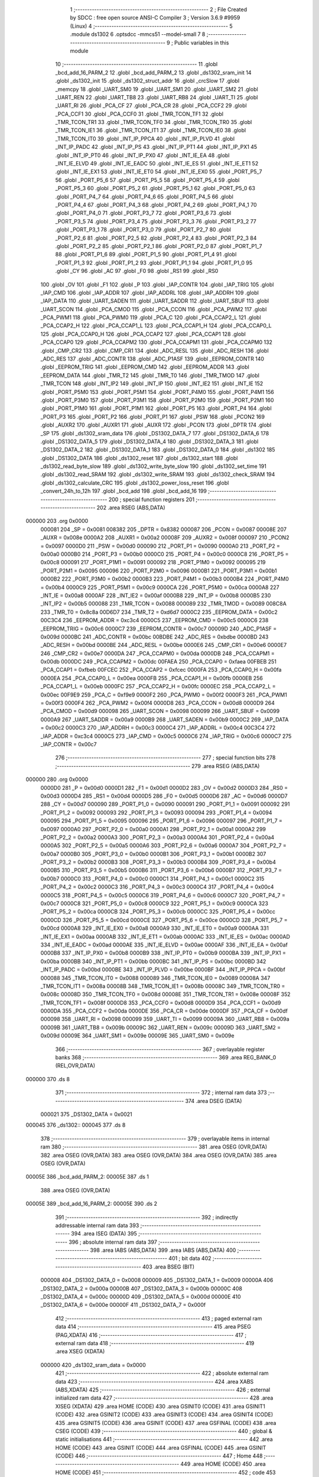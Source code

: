                                       1 ;--------------------------------------------------------
                                      2 ; File Created by SDCC : free open source ANSI-C Compiler
                                      3 ; Version 3.6.9 #9959 (Linux)
                                      4 ;--------------------------------------------------------
                                      5 	.module ds1302
                                      6 	.optsdcc -mmcs51 --model-small
                                      7 	
                                      8 ;--------------------------------------------------------
                                      9 ; Public variables in this module
                                     10 ;--------------------------------------------------------
                                     11 	.globl _bcd_add_16_PARM_2
                                     12 	.globl _bcd_add_PARM_2
                                     13 	.globl _ds1302_sram_init
                                     14 	.globl _ds1302_init
                                     15 	.globl _ds1302_struct_addr
                                     16 	.globl _crcSlow
                                     17 	.globl _memcpy
                                     18 	.globl _UART_SM0
                                     19 	.globl _UART_SM1
                                     20 	.globl _UART_SM2
                                     21 	.globl _UART_REN
                                     22 	.globl _UART_TB8
                                     23 	.globl _UART_RB8
                                     24 	.globl _UART_TI
                                     25 	.globl _UART_RI
                                     26 	.globl _PCA_CF
                                     27 	.globl _PCA_CR
                                     28 	.globl _PCA_CCF2
                                     29 	.globl _PCA_CCF1
                                     30 	.globl _PCA_CCF0
                                     31 	.globl _TMR_TCON_TF1
                                     32 	.globl _TMR_TCON_TR1
                                     33 	.globl _TMR_TCON_TF0
                                     34 	.globl _TMR_TCON_TR0
                                     35 	.globl _TMR_TCON_IE1
                                     36 	.globl _TMR_TCON_IT1
                                     37 	.globl _TMR_TCON_IE0
                                     38 	.globl _TMR_TCON_IT0
                                     39 	.globl _INT_IP_PPCA
                                     40 	.globl _INT_IP_PLVD
                                     41 	.globl _INT_IP_PADC
                                     42 	.globl _INT_IP_PS
                                     43 	.globl _INT_IP_PT1
                                     44 	.globl _INT_IP_PX1
                                     45 	.globl _INT_IP_PT0
                                     46 	.globl _INT_IP_PX0
                                     47 	.globl _INT_IE_EA
                                     48 	.globl _INT_IE_ELVD
                                     49 	.globl _INT_IE_EADC
                                     50 	.globl _INT_IE_ES
                                     51 	.globl _INT_IE_ET1
                                     52 	.globl _INT_IE_EX1
                                     53 	.globl _INT_IE_ET0
                                     54 	.globl _INT_IE_EX0
                                     55 	.globl _PORT_P5_7
                                     56 	.globl _PORT_P5_6
                                     57 	.globl _PORT_P5_5
                                     58 	.globl _PORT_P5_4
                                     59 	.globl _PORT_P5_3
                                     60 	.globl _PORT_P5_2
                                     61 	.globl _PORT_P5_1
                                     62 	.globl _PORT_P5_0
                                     63 	.globl _PORT_P4_7
                                     64 	.globl _PORT_P4_6
                                     65 	.globl _PORT_P4_5
                                     66 	.globl _PORT_P4_4
                                     67 	.globl _PORT_P4_3
                                     68 	.globl _PORT_P4_2
                                     69 	.globl _PORT_P4_1
                                     70 	.globl _PORT_P4_0
                                     71 	.globl _PORT_P3_7
                                     72 	.globl _PORT_P3_6
                                     73 	.globl _PORT_P3_5
                                     74 	.globl _PORT_P3_4
                                     75 	.globl _PORT_P3_3
                                     76 	.globl _PORT_P3_2
                                     77 	.globl _PORT_P3_1
                                     78 	.globl _PORT_P3_0
                                     79 	.globl _PORT_P2_7
                                     80 	.globl _PORT_P2_6
                                     81 	.globl _PORT_P2_5
                                     82 	.globl _PORT_P2_4
                                     83 	.globl _PORT_P2_3
                                     84 	.globl _PORT_P2_2
                                     85 	.globl _PORT_P2_1
                                     86 	.globl _PORT_P2_0
                                     87 	.globl _PORT_P1_7
                                     88 	.globl _PORT_P1_6
                                     89 	.globl _PORT_P1_5
                                     90 	.globl _PORT_P1_4
                                     91 	.globl _PORT_P1_3
                                     92 	.globl _PORT_P1_2
                                     93 	.globl _PORT_P1_1
                                     94 	.globl _PORT_P1_0
                                     95 	.globl _CY
                                     96 	.globl _AC
                                     97 	.globl _F0
                                     98 	.globl _RS1
                                     99 	.globl _RS0
                                    100 	.globl _OV
                                    101 	.globl _F1
                                    102 	.globl _P
                                    103 	.globl _IAP_CONTR
                                    104 	.globl _IAP_TRIG
                                    105 	.globl _IAP_CMD
                                    106 	.globl _IAP_ADDR
                                    107 	.globl _IAP_ADDRL
                                    108 	.globl _IAP_ADDRH
                                    109 	.globl _IAP_DATA
                                    110 	.globl _UART_SADEN
                                    111 	.globl _UART_SADDR
                                    112 	.globl _UART_SBUF
                                    113 	.globl _UART_SCON
                                    114 	.globl _PCA_CMOD
                                    115 	.globl _PCA_CCON
                                    116 	.globl _PCA_PWM2
                                    117 	.globl _PCA_PWM1
                                    118 	.globl _PCA_PWM0
                                    119 	.globl _PCA_C
                                    120 	.globl _PCA_CCAP2_L
                                    121 	.globl _PCA_CCAP2_H
                                    122 	.globl _PCA_CCAP1_L
                                    123 	.globl _PCA_CCAP1_H
                                    124 	.globl _PCA_CCAP0_L
                                    125 	.globl _PCA_CCAP0_H
                                    126 	.globl _PCA_CCAP2
                                    127 	.globl _PCA_CCAP1
                                    128 	.globl _PCA_CCAP0
                                    129 	.globl _PCA_CCAPM2
                                    130 	.globl _PCA_CCAPM1
                                    131 	.globl _PCA_CCAPM0
                                    132 	.globl _CMP_CR2
                                    133 	.globl _CMP_CR1
                                    134 	.globl _ADC_RESL
                                    135 	.globl _ADC_RESH
                                    136 	.globl _ADC_RES
                                    137 	.globl _ADC_CONTR
                                    138 	.globl _ADC_P1ASF
                                    139 	.globl _EEPROM_CONTR
                                    140 	.globl _EEPROM_TRIG
                                    141 	.globl _EEPROM_CMD
                                    142 	.globl _EEPROM_ADDR
                                    143 	.globl _EEPROM_DATA
                                    144 	.globl _TMR_T2
                                    145 	.globl _TMR_T0
                                    146 	.globl _TMR_TMOD
                                    147 	.globl _TMR_TCON
                                    148 	.globl _INT_IP2
                                    149 	.globl _INT_IP
                                    150 	.globl _INT_IE2
                                    151 	.globl _INT_IE
                                    152 	.globl _PORT_P5M0
                                    153 	.globl _PORT_P5M1
                                    154 	.globl _PORT_P4M0
                                    155 	.globl _PORT_P4M1
                                    156 	.globl _PORT_P3M0
                                    157 	.globl _PORT_P3M1
                                    158 	.globl _PORT_P2M0
                                    159 	.globl _PORT_P2M1
                                    160 	.globl _PORT_P1M0
                                    161 	.globl _PORT_P1M1
                                    162 	.globl _PORT_P5
                                    163 	.globl _PORT_P4
                                    164 	.globl _PORT_P3
                                    165 	.globl _PORT_P2
                                    166 	.globl _PORT_P1
                                    167 	.globl _PSW
                                    168 	.globl _PCON2
                                    169 	.globl _AUXR2
                                    170 	.globl _AUXR1
                                    171 	.globl _AUXR
                                    172 	.globl _PCON
                                    173 	.globl _DPTR
                                    174 	.globl _SP
                                    175 	.globl _ds1302_sram_data
                                    176 	.globl _DS1302_DATA_7
                                    177 	.globl _DS1302_DATA_6
                                    178 	.globl _DS1302_DATA_5
                                    179 	.globl _DS1302_DATA_4
                                    180 	.globl _DS1302_DATA_3
                                    181 	.globl _DS1302_DATA_2
                                    182 	.globl _DS1302_DATA_1
                                    183 	.globl _DS1302_DATA_0
                                    184 	.globl _ds1302
                                    185 	.globl _DS1302_DATA
                                    186 	.globl _ds1302_reset
                                    187 	.globl _ds1302_start
                                    188 	.globl _ds1302_read_byte_slow
                                    189 	.globl _ds1302_write_byte_slow
                                    190 	.globl _ds1302_set_time
                                    191 	.globl _ds1302_read_SRAM
                                    192 	.globl _ds1302_write_SRAM
                                    193 	.globl _ds1302_check_SRAM
                                    194 	.globl _ds1302_calculate_CRC
                                    195 	.globl _ds1302_power_loss_reset
                                    196 	.globl _convert_24h_to_12h
                                    197 	.globl _bcd_add
                                    198 	.globl _bcd_add_16
                                    199 ;--------------------------------------------------------
                                    200 ; special function registers
                                    201 ;--------------------------------------------------------
                                    202 	.area RSEG    (ABS,DATA)
      000000                        203 	.org 0x0000
                           000081   204 _SP	=	0x0081
                           008382   205 _DPTR	=	0x8382
                           000087   206 _PCON	=	0x0087
                           00008E   207 _AUXR	=	0x008e
                           0000A2   208 _AUXR1	=	0x00a2
                           00008F   209 _AUXR2	=	0x008f
                           000097   210 _PCON2	=	0x0097
                           0000D0   211 _PSW	=	0x00d0
                           000090   212 _PORT_P1	=	0x0090
                           0000A0   213 _PORT_P2	=	0x00a0
                           0000B0   214 _PORT_P3	=	0x00b0
                           0000C0   215 _PORT_P4	=	0x00c0
                           0000C8   216 _PORT_P5	=	0x00c8
                           000091   217 _PORT_P1M1	=	0x0091
                           000092   218 _PORT_P1M0	=	0x0092
                           000095   219 _PORT_P2M1	=	0x0095
                           000096   220 _PORT_P2M0	=	0x0096
                           0000B1   221 _PORT_P3M1	=	0x00b1
                           0000B2   222 _PORT_P3M0	=	0x00b2
                           0000B3   223 _PORT_P4M1	=	0x00b3
                           0000B4   224 _PORT_P4M0	=	0x00b4
                           0000C9   225 _PORT_P5M1	=	0x00c9
                           0000CA   226 _PORT_P5M0	=	0x00ca
                           0000A8   227 _INT_IE	=	0x00a8
                           0000AF   228 _INT_IE2	=	0x00af
                           0000B8   229 _INT_IP	=	0x00b8
                           0000B5   230 _INT_IP2	=	0x00b5
                           000088   231 _TMR_TCON	=	0x0088
                           000089   232 _TMR_TMOD	=	0x0089
                           008C8A   233 _TMR_T0	=	0x8c8a
                           00D6D7   234 _TMR_T2	=	0xd6d7
                           0000C2   235 _EEPROM_DATA	=	0x00c2
                           00C3C4   236 _EEPROM_ADDR	=	0xc3c4
                           0000C5   237 _EEPROM_CMD	=	0x00c5
                           0000C6   238 _EEPROM_TRIG	=	0x00c6
                           0000C7   239 _EEPROM_CONTR	=	0x00c7
                           00009D   240 _ADC_P1ASF	=	0x009d
                           0000BC   241 _ADC_CONTR	=	0x00bc
                           00BDBE   242 _ADC_RES	=	0xbdbe
                           0000BD   243 _ADC_RESH	=	0x00bd
                           0000BE   244 _ADC_RESL	=	0x00be
                           0000E6   245 _CMP_CR1	=	0x00e6
                           0000E7   246 _CMP_CR2	=	0x00e7
                           0000DA   247 _PCA_CCAPM0	=	0x00da
                           0000DB   248 _PCA_CCAPM1	=	0x00db
                           0000DC   249 _PCA_CCAPM2	=	0x00dc
                           00FAEA   250 _PCA_CCAP0	=	0xfaea
                           00FBEB   251 _PCA_CCAP1	=	0xfbeb
                           00FCEC   252 _PCA_CCAP2	=	0xfcec
                           0000FA   253 _PCA_CCAP0_H	=	0x00fa
                           0000EA   254 _PCA_CCAP0_L	=	0x00ea
                           0000FB   255 _PCA_CCAP1_H	=	0x00fb
                           0000EB   256 _PCA_CCAP1_L	=	0x00eb
                           0000FC   257 _PCA_CCAP2_H	=	0x00fc
                           0000EC   258 _PCA_CCAP2_L	=	0x00ec
                           00F9E9   259 _PCA_C	=	0xf9e9
                           0000F2   260 _PCA_PWM0	=	0x00f2
                           0000F3   261 _PCA_PWM1	=	0x00f3
                           0000F4   262 _PCA_PWM2	=	0x00f4
                           0000D8   263 _PCA_CCON	=	0x00d8
                           0000D9   264 _PCA_CMOD	=	0x00d9
                           000098   265 _UART_SCON	=	0x0098
                           000099   266 _UART_SBUF	=	0x0099
                           0000A9   267 _UART_SADDR	=	0x00a9
                           0000B9   268 _UART_SADEN	=	0x00b9
                           0000C2   269 _IAP_DATA	=	0x00c2
                           0000C3   270 _IAP_ADDRH	=	0x00c3
                           0000C4   271 _IAP_ADDRL	=	0x00c4
                           00C3C4   272 _IAP_ADDR	=	0xc3c4
                           0000C5   273 _IAP_CMD	=	0x00c5
                           0000C6   274 _IAP_TRIG	=	0x00c6
                           0000C7   275 _IAP_CONTR	=	0x00c7
                                    276 ;--------------------------------------------------------
                                    277 ; special function bits
                                    278 ;--------------------------------------------------------
                                    279 	.area RSEG    (ABS,DATA)
      000000                        280 	.org 0x0000
                           0000D0   281 _P	=	0x00d0
                           0000D1   282 _F1	=	0x00d1
                           0000D2   283 _OV	=	0x00d2
                           0000D3   284 _RS0	=	0x00d3
                           0000D4   285 _RS1	=	0x00d4
                           0000D5   286 _F0	=	0x00d5
                           0000D6   287 _AC	=	0x00d6
                           0000D7   288 _CY	=	0x00d7
                           000090   289 _PORT_P1_0	=	0x0090
                           000091   290 _PORT_P1_1	=	0x0091
                           000092   291 _PORT_P1_2	=	0x0092
                           000093   292 _PORT_P1_3	=	0x0093
                           000094   293 _PORT_P1_4	=	0x0094
                           000095   294 _PORT_P1_5	=	0x0095
                           000096   295 _PORT_P1_6	=	0x0096
                           000097   296 _PORT_P1_7	=	0x0097
                           0000A0   297 _PORT_P2_0	=	0x00a0
                           0000A1   298 _PORT_P2_1	=	0x00a1
                           0000A2   299 _PORT_P2_2	=	0x00a2
                           0000A3   300 _PORT_P2_3	=	0x00a3
                           0000A4   301 _PORT_P2_4	=	0x00a4
                           0000A5   302 _PORT_P2_5	=	0x00a5
                           0000A6   303 _PORT_P2_6	=	0x00a6
                           0000A7   304 _PORT_P2_7	=	0x00a7
                           0000B0   305 _PORT_P3_0	=	0x00b0
                           0000B1   306 _PORT_P3_1	=	0x00b1
                           0000B2   307 _PORT_P3_2	=	0x00b2
                           0000B3   308 _PORT_P3_3	=	0x00b3
                           0000B4   309 _PORT_P3_4	=	0x00b4
                           0000B5   310 _PORT_P3_5	=	0x00b5
                           0000B6   311 _PORT_P3_6	=	0x00b6
                           0000B7   312 _PORT_P3_7	=	0x00b7
                           0000C0   313 _PORT_P4_0	=	0x00c0
                           0000C1   314 _PORT_P4_1	=	0x00c1
                           0000C2   315 _PORT_P4_2	=	0x00c2
                           0000C3   316 _PORT_P4_3	=	0x00c3
                           0000C4   317 _PORT_P4_4	=	0x00c4
                           0000C5   318 _PORT_P4_5	=	0x00c5
                           0000C6   319 _PORT_P4_6	=	0x00c6
                           0000C7   320 _PORT_P4_7	=	0x00c7
                           0000C8   321 _PORT_P5_0	=	0x00c8
                           0000C9   322 _PORT_P5_1	=	0x00c9
                           0000CA   323 _PORT_P5_2	=	0x00ca
                           0000CB   324 _PORT_P5_3	=	0x00cb
                           0000CC   325 _PORT_P5_4	=	0x00cc
                           0000CD   326 _PORT_P5_5	=	0x00cd
                           0000CE   327 _PORT_P5_6	=	0x00ce
                           0000CD   328 _PORT_P5_7	=	0x00cd
                           0000A8   329 _INT_IE_EX0	=	0x00a8
                           0000A9   330 _INT_IE_ET0	=	0x00a9
                           0000AA   331 _INT_IE_EX1	=	0x00aa
                           0000AB   332 _INT_IE_ET1	=	0x00ab
                           0000AC   333 _INT_IE_ES	=	0x00ac
                           0000AD   334 _INT_IE_EADC	=	0x00ad
                           0000AE   335 _INT_IE_ELVD	=	0x00ae
                           0000AF   336 _INT_IE_EA	=	0x00af
                           0000B8   337 _INT_IP_PX0	=	0x00b8
                           0000B9   338 _INT_IP_PT0	=	0x00b9
                           0000BA   339 _INT_IP_PX1	=	0x00ba
                           0000BB   340 _INT_IP_PT1	=	0x00bb
                           0000BC   341 _INT_IP_PS	=	0x00bc
                           0000BD   342 _INT_IP_PADC	=	0x00bd
                           0000BE   343 _INT_IP_PLVD	=	0x00be
                           0000BF   344 _INT_IP_PPCA	=	0x00bf
                           000088   345 _TMR_TCON_IT0	=	0x0088
                           000089   346 _TMR_TCON_IE0	=	0x0089
                           00008A   347 _TMR_TCON_IT1	=	0x008a
                           00008B   348 _TMR_TCON_IE1	=	0x008b
                           00008C   349 _TMR_TCON_TR0	=	0x008c
                           00008D   350 _TMR_TCON_TF0	=	0x008d
                           00008E   351 _TMR_TCON_TR1	=	0x008e
                           00008F   352 _TMR_TCON_TF1	=	0x008f
                           0000D8   353 _PCA_CCF0	=	0x00d8
                           0000D9   354 _PCA_CCF1	=	0x00d9
                           0000DA   355 _PCA_CCF2	=	0x00da
                           0000DE   356 _PCA_CR	=	0x00de
                           0000DF   357 _PCA_CF	=	0x00df
                           000098   358 _UART_RI	=	0x0098
                           000099   359 _UART_TI	=	0x0099
                           00009A   360 _UART_RB8	=	0x009a
                           00009B   361 _UART_TB8	=	0x009b
                           00009C   362 _UART_REN	=	0x009c
                           00009D   363 _UART_SM2	=	0x009d
                           00009E   364 _UART_SM1	=	0x009e
                           00009E   365 _UART_SM0	=	0x009e
                                    366 ;--------------------------------------------------------
                                    367 ; overlayable register banks
                                    368 ;--------------------------------------------------------
                                    369 	.area REG_BANK_0	(REL,OVR,DATA)
      000000                        370 	.ds 8
                                    371 ;--------------------------------------------------------
                                    372 ; internal ram data
                                    373 ;--------------------------------------------------------
                                    374 	.area DSEG    (DATA)
                           000021   375 _DS1302_DATA	=	0x0021
      000045                        376 _ds1302::
      000045                        377 	.ds 8
                                    378 ;--------------------------------------------------------
                                    379 ; overlayable items in internal ram 
                                    380 ;--------------------------------------------------------
                                    381 	.area	OSEG    (OVR,DATA)
                                    382 	.area	OSEG    (OVR,DATA)
                                    383 	.area	OSEG    (OVR,DATA)
                                    384 	.area	OSEG    (OVR,DATA)
                                    385 	.area	OSEG    (OVR,DATA)
      00005E                        386 _bcd_add_PARM_2:
      00005E                        387 	.ds 1
                                    388 	.area	OSEG    (OVR,DATA)
      00005E                        389 _bcd_add_16_PARM_2:
      00005E                        390 	.ds 2
                                    391 ;--------------------------------------------------------
                                    392 ; indirectly addressable internal ram data
                                    393 ;--------------------------------------------------------
                                    394 	.area ISEG    (DATA)
                                    395 ;--------------------------------------------------------
                                    396 ; absolute internal ram data
                                    397 ;--------------------------------------------------------
                                    398 	.area IABS    (ABS,DATA)
                                    399 	.area IABS    (ABS,DATA)
                                    400 ;--------------------------------------------------------
                                    401 ; bit data
                                    402 ;--------------------------------------------------------
                                    403 	.area BSEG    (BIT)
                           000008   404 _DS1302_DATA_0	=	0x0008
                           000009   405 _DS1302_DATA_1	=	0x0009
                           00000A   406 _DS1302_DATA_2	=	0x000a
                           00000B   407 _DS1302_DATA_3	=	0x000b
                           00000C   408 _DS1302_DATA_4	=	0x000c
                           00000D   409 _DS1302_DATA_5	=	0x000d
                           00000E   410 _DS1302_DATA_6	=	0x000e
                           00000F   411 _DS1302_DATA_7	=	0x000f
                                    412 ;--------------------------------------------------------
                                    413 ; paged external ram data
                                    414 ;--------------------------------------------------------
                                    415 	.area PSEG    (PAG,XDATA)
                                    416 ;--------------------------------------------------------
                                    417 ; external ram data
                                    418 ;--------------------------------------------------------
                                    419 	.area XSEG    (XDATA)
                           000000   420 _ds1302_sram_data	=	0x0000
                                    421 ;--------------------------------------------------------
                                    422 ; absolute external ram data
                                    423 ;--------------------------------------------------------
                                    424 	.area XABS    (ABS,XDATA)
                                    425 ;--------------------------------------------------------
                                    426 ; external initialized ram data
                                    427 ;--------------------------------------------------------
                                    428 	.area XISEG   (XDATA)
                                    429 	.area HOME    (CODE)
                                    430 	.area GSINIT0 (CODE)
                                    431 	.area GSINIT1 (CODE)
                                    432 	.area GSINIT2 (CODE)
                                    433 	.area GSINIT3 (CODE)
                                    434 	.area GSINIT4 (CODE)
                                    435 	.area GSINIT5 (CODE)
                                    436 	.area GSINIT  (CODE)
                                    437 	.area GSFINAL (CODE)
                                    438 	.area CSEG    (CODE)
                                    439 ;--------------------------------------------------------
                                    440 ; global & static initialisations
                                    441 ;--------------------------------------------------------
                                    442 	.area HOME    (CODE)
                                    443 	.area GSINIT  (CODE)
                                    444 	.area GSFINAL (CODE)
                                    445 	.area GSINIT  (CODE)
                                    446 ;--------------------------------------------------------
                                    447 ; Home
                                    448 ;--------------------------------------------------------
                                    449 	.area HOME    (CODE)
                                    450 	.area HOME    (CODE)
                                    451 ;--------------------------------------------------------
                                    452 ; code
                                    453 ;--------------------------------------------------------
                                    454 	.area CSEG    (CODE)
                                    455 ;------------------------------------------------------------
                                    456 ;Allocation info for local variables in function 'ds1302_reset'
                                    457 ;------------------------------------------------------------
                                    458 ;	../ds1302.c:55: void ds1302_reset() {
                                    459 ;	-----------------------------------------
                                    460 ;	 function ds1302_reset
                                    461 ;	-----------------------------------------
      000781                        462 _ds1302_reset:
                           000007   463 	ar7 = 0x07
                           000006   464 	ar6 = 0x06
                           000005   465 	ar5 = 0x05
                           000004   466 	ar4 = 0x04
                           000003   467 	ar3 = 0x03
                           000002   468 	ar2 = 0x02
                           000001   469 	ar1 = 0x01
                           000000   470 	ar0 = 0x00
                                    471 ;	../ds1302.c:56: DS1302_IO = 0;
                                    472 ;	assignBit
      000781 C2 91            [12]  473 	clr	_PORT_P1_1
                                    474 ;	../ds1302.c:57: DS1302_CLK = 0;
                                    475 ;	assignBit
      000783 C2 92            [12]  476 	clr	_PORT_P1_2
                                    477 ;	../ds1302.c:58: DS1302_CE = 0;
                                    478 ;	assignBit
      000785 C2 90            [12]  479 	clr	_PORT_P1_0
                                    480 ;	../ds1302.c:80: __endasm;
      000787 00               [12]  481 	nop
      000788 00               [12]  482 	nop
      000789 00               [12]  483 	nop
      00078A 00               [12]  484 	nop
      00078B 00               [12]  485 	nop
      00078C 00               [12]  486 	nop
      00078D 00               [12]  487 	nop
      00078E 00               [12]  488 	nop
      00078F 00               [12]  489 	nop
      000790 00               [12]  490 	nop
      000791 00               [12]  491 	nop
      000792 00               [12]  492 	nop
      000793 00               [12]  493 	nop
      000794 00               [12]  494 	nop
      000795 00               [12]  495 	nop
      000796 00               [12]  496 	nop
      000797 00               [12]  497 	nop
      000798 00               [12]  498 	nop
      000799 00               [12]  499 	nop
      00079A 00               [12]  500 	nop
      00079B 22               [24]  501 	ret
                                    502 ;------------------------------------------------------------
                                    503 ;Allocation info for local variables in function 'ds1302_start'
                                    504 ;------------------------------------------------------------
                                    505 ;command                   Allocated to registers 
                                    506 ;------------------------------------------------------------
                                    507 ;	../ds1302.c:83: void ds1302_start(uint8_t command) {
                                    508 ;	-----------------------------------------
                                    509 ;	 function ds1302_start
                                    510 ;	-----------------------------------------
      00079C                        511 _ds1302_start:
      00079C 85 82 21         [24]  512 	mov	_DS1302_DATA,dpl
                                    513 ;	../ds1302.c:86: DS1302_IO = DS1302_DATA_0;				 //Write first data bit
                                    514 ;	assignBit
      00079F A2 08            [12]  515 	mov	c,_DS1302_DATA_0
      0007A1 92 91            [24]  516 	mov	_PORT_P1_1,c
                                    517 ;	../ds1302.c:87: DS1302_CE = 1;							 //Raise CE
                                    518 ;	assignBit
      0007A3 D2 90            [12]  519 	setb	_PORT_P1_0
                                    520 ;	../ds1302.c:111: __endasm;								 //Wait tCC
      0007A5 00               [12]  521 	nop
      0007A6 00               [12]  522 	nop
      0007A7 00               [12]  523 	nop
      0007A8 00               [12]  524 	nop
      0007A9 00               [12]  525 	nop
      0007AA 00               [12]  526 	nop
      0007AB 00               [12]  527 	nop
      0007AC 00               [12]  528 	nop
      0007AD 00               [12]  529 	nop
      0007AE 00               [12]  530 	nop
      0007AF 00               [12]  531 	nop
      0007B0 00               [12]  532 	nop
      0007B1 00               [12]  533 	nop
      0007B2 00               [12]  534 	nop
      0007B3 00               [12]  535 	nop
      0007B4 00               [12]  536 	nop
      0007B5 00               [12]  537 	nop
      0007B6 00               [12]  538 	nop
      0007B7 00               [12]  539 	nop
      0007B8 00               [12]  540 	nop
      0007B9 00               [12]  541 	nop
      0007BA 00               [12]  542 	nop
                                    543 ;	../ds1302.c:112: DS1302_CLK = 1;					     	 //Raise CLK
                                    544 ;	assignBit
      0007BB D2 92            [12]  545 	setb	_PORT_P1_2
                                    546 ;	../ds1302.c:118: __endasm;						 		//Extend tCH
      0007BD 00               [12]  547 	nop
      0007BE 00               [12]  548 	nop
      0007BF 00               [12]  549 	nop
      0007C0 00               [12]  550 	nop
                                    551 ;	../ds1302.c:119: DS1302_CLK = 0;							 //Drop CLK
                                    552 ;	assignBit
      0007C1 C2 92            [12]  553 	clr	_PORT_P1_2
                                    554 ;	../ds1302.c:120: DS1302_IO = DS1302_DATA_1;				 //Write bit
                                    555 ;	assignBit
      0007C3 A2 09            [12]  556 	mov	c,_DS1302_DATA_1
      0007C5 92 91            [24]  557 	mov	_PORT_P1_1,c
                                    558 ;	../ds1302.c:121: DS1302_CLK = 1;						     //Raise CLK
                                    559 ;	assignBit
      0007C7 D2 92            [12]  560 	setb	_PORT_P1_2
                                    561 ;	../ds1302.c:127: __endasm;						 		//Extend tCH
      0007C9 00               [12]  562 	nop
      0007CA 00               [12]  563 	nop
      0007CB 00               [12]  564 	nop
      0007CC 00               [12]  565 	nop
                                    566 ;	../ds1302.c:128: DS1302_CLK = 0;							 //Drop CLK
                                    567 ;	assignBit
      0007CD C2 92            [12]  568 	clr	_PORT_P1_2
                                    569 ;	../ds1302.c:129: DS1302_IO = DS1302_DATA_2;				 //Write bit
                                    570 ;	assignBit
      0007CF A2 0A            [12]  571 	mov	c,_DS1302_DATA_2
      0007D1 92 91            [24]  572 	mov	_PORT_P1_1,c
                                    573 ;	../ds1302.c:130: DS1302_CLK = 1;						     //Raise CLK
                                    574 ;	assignBit
      0007D3 D2 92            [12]  575 	setb	_PORT_P1_2
                                    576 ;	../ds1302.c:136: __endasm;						 		//Extend tCH
      0007D5 00               [12]  577 	nop
      0007D6 00               [12]  578 	nop
      0007D7 00               [12]  579 	nop
      0007D8 00               [12]  580 	nop
                                    581 ;	../ds1302.c:137: DS1302_CLK = 0;							 //Drop CLK
                                    582 ;	assignBit
      0007D9 C2 92            [12]  583 	clr	_PORT_P1_2
                                    584 ;	../ds1302.c:138: DS1302_IO = DS1302_DATA_3;				 //Write bit
                                    585 ;	assignBit
      0007DB A2 0B            [12]  586 	mov	c,_DS1302_DATA_3
      0007DD 92 91            [24]  587 	mov	_PORT_P1_1,c
                                    588 ;	../ds1302.c:139: DS1302_CLK = 1;						     //Raise CLK
                                    589 ;	assignBit
      0007DF D2 92            [12]  590 	setb	_PORT_P1_2
                                    591 ;	../ds1302.c:145: __endasm;						 		//Extend tCH
      0007E1 00               [12]  592 	nop
      0007E2 00               [12]  593 	nop
      0007E3 00               [12]  594 	nop
      0007E4 00               [12]  595 	nop
                                    596 ;	../ds1302.c:146: DS1302_CLK = 0;							 //Drop CLK
                                    597 ;	assignBit
      0007E5 C2 92            [12]  598 	clr	_PORT_P1_2
                                    599 ;	../ds1302.c:147: DS1302_IO = DS1302_DATA_4;				 //Write bit
                                    600 ;	assignBit
      0007E7 A2 0C            [12]  601 	mov	c,_DS1302_DATA_4
      0007E9 92 91            [24]  602 	mov	_PORT_P1_1,c
                                    603 ;	../ds1302.c:148: DS1302_CLK = 1;						     //Raise CLK
                                    604 ;	assignBit
      0007EB D2 92            [12]  605 	setb	_PORT_P1_2
                                    606 ;	../ds1302.c:154: __endasm;						 		//Extend tCH
      0007ED 00               [12]  607 	nop
      0007EE 00               [12]  608 	nop
      0007EF 00               [12]  609 	nop
      0007F0 00               [12]  610 	nop
                                    611 ;	../ds1302.c:155: DS1302_CLK = 0;							 //Drop CLK
                                    612 ;	assignBit
      0007F1 C2 92            [12]  613 	clr	_PORT_P1_2
                                    614 ;	../ds1302.c:156: DS1302_IO = DS1302_DATA_5;				 //Write bit
                                    615 ;	assignBit
      0007F3 A2 0D            [12]  616 	mov	c,_DS1302_DATA_5
      0007F5 92 91            [24]  617 	mov	_PORT_P1_1,c
                                    618 ;	../ds1302.c:157: DS1302_CLK = 1;						     //Raise CLK
                                    619 ;	assignBit
      0007F7 D2 92            [12]  620 	setb	_PORT_P1_2
                                    621 ;	../ds1302.c:163: __endasm;						 		//Extend tCH
      0007F9 00               [12]  622 	nop
      0007FA 00               [12]  623 	nop
      0007FB 00               [12]  624 	nop
      0007FC 00               [12]  625 	nop
                                    626 ;	../ds1302.c:164: DS1302_CLK = 0;							 //Drop CLK
                                    627 ;	assignBit
      0007FD C2 92            [12]  628 	clr	_PORT_P1_2
                                    629 ;	../ds1302.c:165: DS1302_IO = DS1302_DATA_6;				 //Write bit
                                    630 ;	assignBit
      0007FF A2 0E            [12]  631 	mov	c,_DS1302_DATA_6
      000801 92 91            [24]  632 	mov	_PORT_P1_1,c
                                    633 ;	../ds1302.c:166: DS1302_CLK = 1;						     //Raise CLK
                                    634 ;	assignBit
      000803 D2 92            [12]  635 	setb	_PORT_P1_2
                                    636 ;	../ds1302.c:172: __endasm;						 		//Extend tCH
      000805 00               [12]  637 	nop
      000806 00               [12]  638 	nop
      000807 00               [12]  639 	nop
      000808 00               [12]  640 	nop
                                    641 ;	../ds1302.c:173: DS1302_CLK = 0;							 //Drop CLK
                                    642 ;	assignBit
      000809 C2 92            [12]  643 	clr	_PORT_P1_2
                                    644 ;	../ds1302.c:174: DS1302_IO = DS1302_DATA_7;				 //Write bit
                                    645 ;	assignBit
      00080B A2 0F            [12]  646 	mov	c,_DS1302_DATA_7
      00080D 92 91            [24]  647 	mov	_PORT_P1_1,c
                                    648 ;	../ds1302.c:175: DS1302_CLK = 1;						     //Raise CLK
                                    649 ;	assignBit
      00080F D2 92            [12]  650 	setb	_PORT_P1_2
                                    651 ;	../ds1302.c:181: __endasm;						 		//Extend tCH
      000811 00               [12]  652 	nop
      000812 00               [12]  653 	nop
      000813 00               [12]  654 	nop
      000814 00               [12]  655 	nop
                                    656 ;	../ds1302.c:182: DS1302_CLK = 0;							 //Drop CLK
                                    657 ;	assignBit
      000815 C2 92            [12]  658 	clr	_PORT_P1_2
      000817 22               [24]  659 	ret
                                    660 ;------------------------------------------------------------
                                    661 ;Allocation info for local variables in function 'ds1302_read_byte_slow'
                                    662 ;------------------------------------------------------------
                                    663 ;	../ds1302.c:185: uint8_t ds1302_read_byte_slow() {
                                    664 ;	-----------------------------------------
                                    665 ;	 function ds1302_read_byte_slow
                                    666 ;	-----------------------------------------
      000818                        667 _ds1302_read_byte_slow:
                                    668 ;	../ds1302.c:186: DS1302_IO = 1;		//Stop driving I/O line
                                    669 ;	assignBit
      000818 D2 91            [12]  670 	setb	_PORT_P1_1
                                    671 ;	../ds1302.c:193: __endasm;
      00081A 00               [12]  672 	nop
      00081B 00               [12]  673 	nop
      00081C 00               [12]  674 	nop
                                    675 ;	../ds1302.c:194: DS1302_DATA_0 = DS1302_IO;
                                    676 ;	assignBit
      00081D A2 91            [12]  677 	mov	c,_PORT_P1_1
      00081F 92 08            [24]  678 	mov	_DS1302_DATA_0,c
                                    679 ;	../ds1302.c:196: DS1302_CLK = 1;
                                    680 ;	assignBit
      000821 D2 92            [12]  681 	setb	_PORT_P1_2
                                    682 ;	../ds1302.c:202: __endasm;
      000823 00               [12]  683 	nop
      000824 00               [12]  684 	nop
      000825 00               [12]  685 	nop
      000826 00               [12]  686 	nop
                                    687 ;	../ds1302.c:203: DS1302_CLK = 0;
                                    688 ;	assignBit
      000827 C2 92            [12]  689 	clr	_PORT_P1_2
                                    690 ;	../ds1302.c:208: __endasm;
      000829 00               [12]  691 	nop
      00082A 00               [12]  692 	nop
      00082B 00               [12]  693 	nop
                                    694 ;	../ds1302.c:209: DS1302_DATA_1 = DS1302_IO;
                                    695 ;	assignBit
      00082C A2 91            [12]  696 	mov	c,_PORT_P1_1
      00082E 92 09            [24]  697 	mov	_DS1302_DATA_1,c
                                    698 ;	../ds1302.c:211: DS1302_CLK = 1;
                                    699 ;	assignBit
      000830 D2 92            [12]  700 	setb	_PORT_P1_2
                                    701 ;	../ds1302.c:217: __endasm;
      000832 00               [12]  702 	nop
      000833 00               [12]  703 	nop
      000834 00               [12]  704 	nop
      000835 00               [12]  705 	nop
                                    706 ;	../ds1302.c:218: DS1302_CLK = 0;
                                    707 ;	assignBit
      000836 C2 92            [12]  708 	clr	_PORT_P1_2
                                    709 ;	../ds1302.c:223: __endasm;
      000838 00               [12]  710 	nop
      000839 00               [12]  711 	nop
      00083A 00               [12]  712 	nop
                                    713 ;	../ds1302.c:224: DS1302_DATA_2 = DS1302_IO;
                                    714 ;	assignBit
      00083B A2 91            [12]  715 	mov	c,_PORT_P1_1
      00083D 92 0A            [24]  716 	mov	_DS1302_DATA_2,c
                                    717 ;	../ds1302.c:226: DS1302_CLK = 1;
                                    718 ;	assignBit
      00083F D2 92            [12]  719 	setb	_PORT_P1_2
                                    720 ;	../ds1302.c:232: __endasm;
      000841 00               [12]  721 	nop
      000842 00               [12]  722 	nop
      000843 00               [12]  723 	nop
      000844 00               [12]  724 	nop
                                    725 ;	../ds1302.c:233: DS1302_CLK = 0;
                                    726 ;	assignBit
      000845 C2 92            [12]  727 	clr	_PORT_P1_2
                                    728 ;	../ds1302.c:238: __endasm;
      000847 00               [12]  729 	nop
      000848 00               [12]  730 	nop
      000849 00               [12]  731 	nop
                                    732 ;	../ds1302.c:239: DS1302_DATA_3 = DS1302_IO;
                                    733 ;	assignBit
      00084A A2 91            [12]  734 	mov	c,_PORT_P1_1
      00084C 92 0B            [24]  735 	mov	_DS1302_DATA_3,c
                                    736 ;	../ds1302.c:241: DS1302_CLK = 1;
                                    737 ;	assignBit
      00084E D2 92            [12]  738 	setb	_PORT_P1_2
                                    739 ;	../ds1302.c:247: __endasm;
      000850 00               [12]  740 	nop
      000851 00               [12]  741 	nop
      000852 00               [12]  742 	nop
      000853 00               [12]  743 	nop
                                    744 ;	../ds1302.c:248: DS1302_CLK = 0;
                                    745 ;	assignBit
      000854 C2 92            [12]  746 	clr	_PORT_P1_2
                                    747 ;	../ds1302.c:253: __endasm;
      000856 00               [12]  748 	nop
      000857 00               [12]  749 	nop
      000858 00               [12]  750 	nop
                                    751 ;	../ds1302.c:254: DS1302_DATA_4 = DS1302_IO;
                                    752 ;	assignBit
      000859 A2 91            [12]  753 	mov	c,_PORT_P1_1
      00085B 92 0C            [24]  754 	mov	_DS1302_DATA_4,c
                                    755 ;	../ds1302.c:256: DS1302_CLK = 1;
                                    756 ;	assignBit
      00085D D2 92            [12]  757 	setb	_PORT_P1_2
                                    758 ;	../ds1302.c:262: __endasm;
      00085F 00               [12]  759 	nop
      000860 00               [12]  760 	nop
      000861 00               [12]  761 	nop
      000862 00               [12]  762 	nop
                                    763 ;	../ds1302.c:263: DS1302_CLK = 0;
                                    764 ;	assignBit
      000863 C2 92            [12]  765 	clr	_PORT_P1_2
                                    766 ;	../ds1302.c:268: __endasm;
      000865 00               [12]  767 	nop
      000866 00               [12]  768 	nop
      000867 00               [12]  769 	nop
                                    770 ;	../ds1302.c:269: DS1302_DATA_5 = DS1302_IO;
                                    771 ;	assignBit
      000868 A2 91            [12]  772 	mov	c,_PORT_P1_1
      00086A 92 0D            [24]  773 	mov	_DS1302_DATA_5,c
                                    774 ;	../ds1302.c:271: DS1302_CLK = 1;
                                    775 ;	assignBit
      00086C D2 92            [12]  776 	setb	_PORT_P1_2
                                    777 ;	../ds1302.c:277: __endasm;
      00086E 00               [12]  778 	nop
      00086F 00               [12]  779 	nop
      000870 00               [12]  780 	nop
      000871 00               [12]  781 	nop
                                    782 ;	../ds1302.c:278: DS1302_CLK = 0;
                                    783 ;	assignBit
      000872 C2 92            [12]  784 	clr	_PORT_P1_2
                                    785 ;	../ds1302.c:283: __endasm;
      000874 00               [12]  786 	nop
      000875 00               [12]  787 	nop
      000876 00               [12]  788 	nop
                                    789 ;	../ds1302.c:284: DS1302_DATA_6 = DS1302_IO;
                                    790 ;	assignBit
      000877 A2 91            [12]  791 	mov	c,_PORT_P1_1
      000879 92 0E            [24]  792 	mov	_DS1302_DATA_6,c
                                    793 ;	../ds1302.c:286: DS1302_CLK = 1;
                                    794 ;	assignBit
      00087B D2 92            [12]  795 	setb	_PORT_P1_2
                                    796 ;	../ds1302.c:292: __endasm;
      00087D 00               [12]  797 	nop
      00087E 00               [12]  798 	nop
      00087F 00               [12]  799 	nop
      000880 00               [12]  800 	nop
                                    801 ;	../ds1302.c:293: DS1302_CLK = 0;
                                    802 ;	assignBit
      000881 C2 92            [12]  803 	clr	_PORT_P1_2
                                    804 ;	../ds1302.c:298: __endasm;
      000883 00               [12]  805 	nop
      000884 00               [12]  806 	nop
      000885 00               [12]  807 	nop
                                    808 ;	../ds1302.c:299: DS1302_DATA_7 = DS1302_IO;
                                    809 ;	assignBit
      000886 A2 91            [12]  810 	mov	c,_PORT_P1_1
      000888 92 0F            [24]  811 	mov	_DS1302_DATA_7,c
                                    812 ;	../ds1302.c:300: DS1302_CLK = 1;
                                    813 ;	assignBit
      00088A D2 92            [12]  814 	setb	_PORT_P1_2
                                    815 ;	../ds1302.c:306: __endasm;
      00088C 00               [12]  816 	nop
      00088D 00               [12]  817 	nop
      00088E 00               [12]  818 	nop
      00088F 00               [12]  819 	nop
                                    820 ;	../ds1302.c:307: DS1302_CLK = 0;
                                    821 ;	assignBit
      000890 C2 92            [12]  822 	clr	_PORT_P1_2
                                    823 ;	../ds1302.c:309: return DS1302_DATA;
      000892 85 21 82         [24]  824 	mov	dpl,_DS1302_DATA
      000895 22               [24]  825 	ret
                                    826 ;------------------------------------------------------------
                                    827 ;Allocation info for local variables in function 'ds1302_write_byte_slow'
                                    828 ;------------------------------------------------------------
                                    829 ;byte                      Allocated to registers 
                                    830 ;------------------------------------------------------------
                                    831 ;	../ds1302.c:312: void ds1302_write_byte_slow(uint8_t byte) {
                                    832 ;	-----------------------------------------
                                    833 ;	 function ds1302_write_byte_slow
                                    834 ;	-----------------------------------------
      000896                        835 _ds1302_write_byte_slow:
      000896 85 82 21         [24]  836 	mov	_DS1302_DATA,dpl
                                    837 ;	../ds1302.c:315: DS1302_IO = DS1302_DATA_0;
                                    838 ;	assignBit
      000899 A2 08            [12]  839 	mov	c,_DS1302_DATA_0
      00089B 92 91            [24]  840 	mov	_PORT_P1_1,c
                                    841 ;	../ds1302.c:316: DS1302_CLK = 1;
                                    842 ;	assignBit
      00089D D2 92            [12]  843 	setb	_PORT_P1_2
                                    844 ;	../ds1302.c:322: __endasm;
      00089F 00               [12]  845 	nop
      0008A0 00               [12]  846 	nop
      0008A1 00               [12]  847 	nop
      0008A2 00               [12]  848 	nop
                                    849 ;	../ds1302.c:323: DS1302_CLK = 0;
                                    850 ;	assignBit
      0008A3 C2 92            [12]  851 	clr	_PORT_P1_2
                                    852 ;	../ds1302.c:325: DS1302_IO = DS1302_DATA_1;
                                    853 ;	assignBit
      0008A5 A2 09            [12]  854 	mov	c,_DS1302_DATA_1
      0008A7 92 91            [24]  855 	mov	_PORT_P1_1,c
                                    856 ;	../ds1302.c:326: DS1302_CLK = 1;
                                    857 ;	assignBit
      0008A9 D2 92            [12]  858 	setb	_PORT_P1_2
                                    859 ;	../ds1302.c:332: __endasm;
      0008AB 00               [12]  860 	nop
      0008AC 00               [12]  861 	nop
      0008AD 00               [12]  862 	nop
      0008AE 00               [12]  863 	nop
                                    864 ;	../ds1302.c:333: DS1302_CLK = 0;
                                    865 ;	assignBit
      0008AF C2 92            [12]  866 	clr	_PORT_P1_2
                                    867 ;	../ds1302.c:336: DS1302_IO = DS1302_DATA_2;
                                    868 ;	assignBit
      0008B1 A2 0A            [12]  869 	mov	c,_DS1302_DATA_2
      0008B3 92 91            [24]  870 	mov	_PORT_P1_1,c
                                    871 ;	../ds1302.c:337: DS1302_CLK = 1;
                                    872 ;	assignBit
      0008B5 D2 92            [12]  873 	setb	_PORT_P1_2
                                    874 ;	../ds1302.c:343: __endasm;
      0008B7 00               [12]  875 	nop
      0008B8 00               [12]  876 	nop
      0008B9 00               [12]  877 	nop
      0008BA 00               [12]  878 	nop
                                    879 ;	../ds1302.c:344: DS1302_CLK = 0;
                                    880 ;	assignBit
      0008BB C2 92            [12]  881 	clr	_PORT_P1_2
                                    882 ;	../ds1302.c:346: DS1302_IO = DS1302_DATA_3;
                                    883 ;	assignBit
      0008BD A2 0B            [12]  884 	mov	c,_DS1302_DATA_3
      0008BF 92 91            [24]  885 	mov	_PORT_P1_1,c
                                    886 ;	../ds1302.c:347: DS1302_CLK = 1;
                                    887 ;	assignBit
      0008C1 D2 92            [12]  888 	setb	_PORT_P1_2
                                    889 ;	../ds1302.c:353: __endasm;
      0008C3 00               [12]  890 	nop
      0008C4 00               [12]  891 	nop
      0008C5 00               [12]  892 	nop
      0008C6 00               [12]  893 	nop
                                    894 ;	../ds1302.c:354: DS1302_CLK = 0;
                                    895 ;	assignBit
      0008C7 C2 92            [12]  896 	clr	_PORT_P1_2
                                    897 ;	../ds1302.c:356: DS1302_IO = DS1302_DATA_4;
                                    898 ;	assignBit
      0008C9 A2 0C            [12]  899 	mov	c,_DS1302_DATA_4
      0008CB 92 91            [24]  900 	mov	_PORT_P1_1,c
                                    901 ;	../ds1302.c:357: DS1302_CLK = 1;
                                    902 ;	assignBit
      0008CD D2 92            [12]  903 	setb	_PORT_P1_2
                                    904 ;	../ds1302.c:363: __endasm;
      0008CF 00               [12]  905 	nop
      0008D0 00               [12]  906 	nop
      0008D1 00               [12]  907 	nop
      0008D2 00               [12]  908 	nop
                                    909 ;	../ds1302.c:364: DS1302_CLK = 0;
                                    910 ;	assignBit
      0008D3 C2 92            [12]  911 	clr	_PORT_P1_2
                                    912 ;	../ds1302.c:366: DS1302_IO = DS1302_DATA_5;
                                    913 ;	assignBit
      0008D5 A2 0D            [12]  914 	mov	c,_DS1302_DATA_5
      0008D7 92 91            [24]  915 	mov	_PORT_P1_1,c
                                    916 ;	../ds1302.c:367: DS1302_CLK = 1;
                                    917 ;	assignBit
      0008D9 D2 92            [12]  918 	setb	_PORT_P1_2
                                    919 ;	../ds1302.c:373: __endasm;
      0008DB 00               [12]  920 	nop
      0008DC 00               [12]  921 	nop
      0008DD 00               [12]  922 	nop
      0008DE 00               [12]  923 	nop
                                    924 ;	../ds1302.c:374: DS1302_CLK = 0;
                                    925 ;	assignBit
      0008DF C2 92            [12]  926 	clr	_PORT_P1_2
                                    927 ;	../ds1302.c:375: DS1302_IO = DS1302_DATA_6;
                                    928 ;	assignBit
      0008E1 A2 0E            [12]  929 	mov	c,_DS1302_DATA_6
      0008E3 92 91            [24]  930 	mov	_PORT_P1_1,c
                                    931 ;	../ds1302.c:377: DS1302_CLK = 1;
                                    932 ;	assignBit
      0008E5 D2 92            [12]  933 	setb	_PORT_P1_2
                                    934 ;	../ds1302.c:383: __endasm;
      0008E7 00               [12]  935 	nop
      0008E8 00               [12]  936 	nop
      0008E9 00               [12]  937 	nop
      0008EA 00               [12]  938 	nop
                                    939 ;	../ds1302.c:384: DS1302_CLK = 0;
                                    940 ;	assignBit
      0008EB C2 92            [12]  941 	clr	_PORT_P1_2
                                    942 ;	../ds1302.c:386: DS1302_IO = DS1302_DATA_7;
                                    943 ;	assignBit
      0008ED A2 0F            [12]  944 	mov	c,_DS1302_DATA_7
      0008EF 92 91            [24]  945 	mov	_PORT_P1_1,c
                                    946 ;	../ds1302.c:387: DS1302_CLK = 1;
                                    947 ;	assignBit
      0008F1 D2 92            [12]  948 	setb	_PORT_P1_2
                                    949 ;	../ds1302.c:393: __endasm;
      0008F3 00               [12]  950 	nop
      0008F4 00               [12]  951 	nop
      0008F5 00               [12]  952 	nop
      0008F6 00               [12]  953 	nop
                                    954 ;	../ds1302.c:394: DS1302_CLK = 0;
                                    955 ;	assignBit
      0008F7 C2 92            [12]  956 	clr	_PORT_P1_2
      0008F9 22               [24]  957 	ret
                                    958 ;------------------------------------------------------------
                                    959 ;Allocation info for local variables in function 'ds1302_set_time'
                                    960 ;------------------------------------------------------------
                                    961 ;index                     Allocated to registers r7 
                                    962 ;------------------------------------------------------------
                                    963 ;	../ds1302.c:398: void ds1302_set_time() {
                                    964 ;	-----------------------------------------
                                    965 ;	 function ds1302_set_time
                                    966 ;	-----------------------------------------
      0008FA                        967 _ds1302_set_time:
                                    968 ;	../ds1302.c:400: ds1302_start(0x8e); 	//Start single byte write to control register
      0008FA 75 82 8E         [24]  969 	mov	dpl,#0x8e
      0008FD 12 07 9C         [24]  970 	lcall	_ds1302_start
                                    971 ;	../ds1302.c:401: ds1302_write_byte_slow(0x00);//Write 0x00 to control register, disable WP
      000900 75 82 00         [24]  972 	mov	dpl,#0x00
      000903 12 08 96         [24]  973 	lcall	_ds1302_write_byte_slow
                                    974 ;	/home/shenghao/workspace/TESTMCS51/ds1302.h:322: DS1302_CE = 0; //Drop CE to end communication.
                                    975 ;	assignBit
      000906 C2 90            [12]  976 	clr	_PORT_P1_0
                                    977 ;	../ds1302.c:404: ds1302_reset(); 		//Reset DS1302 because we're doing a fast second op.
      000908 12 07 81         [24]  978 	lcall	_ds1302_reset
                                    979 ;	../ds1302.c:406: ds1302_start(0xbe);		//Start clock burst write
      00090B 75 82 BE         [24]  980 	mov	dpl,#0xbe
      00090E 12 07 9C         [24]  981 	lcall	_ds1302_start
                                    982 ;	../ds1302.c:408: for(index=0;index!=0x08;index++){
      000911 7F 00            [12]  983 	mov	r7,#0x00
      000913                        984 00104$:
                                    985 ;	../ds1302.c:409: ds1302_write_byte_slow(ds1302_struct_addr[index]);
      000913 90 1E 94         [24]  986 	mov	dptr,#_ds1302_struct_addr
      000916 E4               [12]  987 	clr	a
      000917 93               [24]  988 	movc	a,@a+dptr
      000918 2F               [12]  989 	add	a,r7
      000919 F9               [12]  990 	mov	r1,a
      00091A 87 82            [24]  991 	mov	dpl,@r1
      00091C C0 07            [24]  992 	push	ar7
      00091E 12 08 96         [24]  993 	lcall	_ds1302_write_byte_slow
      000921 D0 07            [24]  994 	pop	ar7
                                    995 ;	../ds1302.c:408: for(index=0;index!=0x08;index++){
      000923 0F               [12]  996 	inc	r7
      000924 BF 08 EC         [24]  997 	cjne	r7,#0x08,00104$
                                    998 ;	/home/shenghao/workspace/TESTMCS51/ds1302.h:322: DS1302_CE = 0; //Drop CE to end communication.
                                    999 ;	assignBit
      000927 C2 90            [12] 1000 	clr	_PORT_P1_0
                                   1001 ;	../ds1302.c:411: ds1302_end();
      000929 22               [24] 1002 	ret
                                   1003 ;------------------------------------------------------------
                                   1004 ;Allocation info for local variables in function 'ds1302_read_SRAM'
                                   1005 ;------------------------------------------------------------
                                   1006 ;index                     Allocated to registers r7 
                                   1007 ;------------------------------------------------------------
                                   1008 ;	../ds1302.c:414: void ds1302_read_SRAM() {
                                   1009 ;	-----------------------------------------
                                   1010 ;	 function ds1302_read_SRAM
                                   1011 ;	-----------------------------------------
      00092A                       1012 _ds1302_read_SRAM:
                                   1013 ;	../ds1302.c:416: ds1302_start(0xff);		//Start burst read from SRAM
      00092A 75 82 FF         [24] 1014 	mov	dpl,#0xff
      00092D 12 07 9C         [24] 1015 	lcall	_ds1302_start
                                   1016 ;	../ds1302.c:417: for(index = 0;index!=0x1f;index++){
      000930 7F 00            [12] 1017 	mov	r7,#0x00
      000932                       1018 00103$:
                                   1019 ;	../ds1302.c:418: ds1302_sram_data[index] = ds1302_read_byte_slow(); //Read bytes from DS1302
      000932 8F 05            [24] 1020 	mov	ar5,r7
      000934 7E 00            [12] 1021 	mov	r6,#(_ds1302_sram_data >> 8)
      000936 C0 07            [24] 1022 	push	ar7
      000938 C0 06            [24] 1023 	push	ar6
      00093A C0 05            [24] 1024 	push	ar5
      00093C 12 08 18         [24] 1025 	lcall	_ds1302_read_byte_slow
      00093F AC 82            [24] 1026 	mov	r4,dpl
      000941 D0 05            [24] 1027 	pop	ar5
      000943 D0 06            [24] 1028 	pop	ar6
      000945 D0 07            [24] 1029 	pop	ar7
      000947 8D 82            [24] 1030 	mov	dpl,r5
      000949 8E 83            [24] 1031 	mov	dph,r6
      00094B EC               [12] 1032 	mov	a,r4
      00094C F0               [24] 1033 	movx	@dptr,a
                                   1034 ;	../ds1302.c:417: for(index = 0;index!=0x1f;index++){
      00094D 0F               [12] 1035 	inc	r7
      00094E BF 1F E1         [24] 1036 	cjne	r7,#0x1f,00103$
                                   1037 ;	/home/shenghao/workspace/TESTMCS51/ds1302.h:322: DS1302_CE = 0; //Drop CE to end communication.
                                   1038 ;	assignBit
      000951 C2 90            [12] 1039 	clr	_PORT_P1_0
                                   1040 ;	../ds1302.c:420: ds1302_end();			//Terminate burst read
      000953 22               [24] 1041 	ret
                                   1042 ;------------------------------------------------------------
                                   1043 ;Allocation info for local variables in function 'ds1302_write_SRAM'
                                   1044 ;------------------------------------------------------------
                                   1045 ;index                     Allocated to registers r7 
                                   1046 ;------------------------------------------------------------
                                   1047 ;	../ds1302.c:423: void ds1302_write_SRAM() {
                                   1048 ;	-----------------------------------------
                                   1049 ;	 function ds1302_write_SRAM
                                   1050 ;	-----------------------------------------
      000954                       1051 _ds1302_write_SRAM:
                                   1052 ;	../ds1302.c:425: ds1302_start(0xfe);		//Start burst write to SRAM
      000954 75 82 FE         [24] 1053 	mov	dpl,#0xfe
      000957 12 07 9C         [24] 1054 	lcall	_ds1302_start
                                   1055 ;	../ds1302.c:426: for(index = 0;index!=0x1f;index++){
      00095A 7F 00            [12] 1056 	mov	r7,#0x00
      00095C                       1057 00103$:
                                   1058 ;	../ds1302.c:427: ds1302_write_byte_slow(ds1302_sram_data[index]);	  //Write bytes to DS1302
      00095C 8F 82            [24] 1059 	mov	dpl,r7
      00095E 75 83 00         [24] 1060 	mov	dph,#(_ds1302_sram_data >> 8)
      000961 E0               [24] 1061 	movx	a,@dptr
      000962 F5 82            [12] 1062 	mov	dpl,a
      000964 C0 07            [24] 1063 	push	ar7
      000966 12 08 96         [24] 1064 	lcall	_ds1302_write_byte_slow
      000969 D0 07            [24] 1065 	pop	ar7
                                   1066 ;	../ds1302.c:426: for(index = 0;index!=0x1f;index++){
      00096B 0F               [12] 1067 	inc	r7
      00096C BF 1F ED         [24] 1068 	cjne	r7,#0x1f,00103$
                                   1069 ;	/home/shenghao/workspace/TESTMCS51/ds1302.h:322: DS1302_CE = 0; //Drop CE to end communication.
                                   1070 ;	assignBit
      00096F C2 90            [12] 1071 	clr	_PORT_P1_0
                                   1072 ;	../ds1302.c:429: ds1302_end();			//Terminate burst write
      000971 22               [24] 1073 	ret
                                   1074 ;------------------------------------------------------------
                                   1075 ;Allocation info for local variables in function 'ds1302_check_SRAM'
                                   1076 ;------------------------------------------------------------
                                   1077 ;val                       Allocated to registers r6 r5 
                                   1078 ;------------------------------------------------------------
                                   1079 ;	../ds1302.c:432: uint8_t ds1302_check_SRAM() __reentrant {
                                   1080 ;	-----------------------------------------
                                   1081 ;	 function ds1302_check_SRAM
                                   1082 ;	-----------------------------------------
      000972                       1083 _ds1302_check_SRAM:
                                   1084 ;	../ds1302.c:433: uint16_t val = ((ds1302_sram_data[0]) | (ds1302_sram_data[1] << 8));
      000972 90 00 00         [24] 1085 	mov	dptr,#_ds1302_sram_data
      000975 E0               [24] 1086 	movx	a,@dptr
      000976 FF               [12] 1087 	mov	r7,a
      000977 90 00 01         [24] 1088 	mov	dptr,#(_ds1302_sram_data + 0x0001)
      00097A E0               [24] 1089 	movx	a,@dptr
      00097B FD               [12] 1090 	mov	r5,a
      00097C E4               [12] 1091 	clr	a
      00097D FE               [12] 1092 	mov	r6,a
      00097E FC               [12] 1093 	mov	r4,a
      00097F EF               [12] 1094 	mov	a,r7
      000980 42 06            [12] 1095 	orl	ar6,a
      000982 EC               [12] 1096 	mov	a,r4
      000983 42 05            [12] 1097 	orl	ar5,a
                                   1098 ;	../ds1302.c:434: if(crcSlow(ds1302_sram_data + DS1302_CRC_SIZE,DS1302_BBSRAM_SIZE - DS1302_CRC_SIZE) == val)
      000985 75 5E 1D         [24] 1099 	mov	_crcSlow_PARM_2,#0x1d
      000988 90 00 02         [24] 1100 	mov	dptr,#(_ds1302_sram_data + 0x0002)
      00098B 75 F0 00         [24] 1101 	mov	b,#0x00
      00098E C0 06            [24] 1102 	push	ar6
      000990 C0 05            [24] 1103 	push	ar5
      000992 12 05 35         [24] 1104 	lcall	_crcSlow
      000995 AC 82            [24] 1105 	mov	r4,dpl
      000997 AF 83            [24] 1106 	mov	r7,dph
      000999 D0 05            [24] 1107 	pop	ar5
      00099B D0 06            [24] 1108 	pop	ar6
      00099D EC               [12] 1109 	mov	a,r4
      00099E B5 06 08         [24] 1110 	cjne	a,ar6,00102$
      0009A1 EF               [12] 1111 	mov	a,r7
      0009A2 B5 05 04         [24] 1112 	cjne	a,ar5,00102$
                                   1113 ;	../ds1302.c:435: return 1;
      0009A5 75 82 01         [24] 1114 	mov	dpl,#0x01
      0009A8 22               [24] 1115 	ret
      0009A9                       1116 00102$:
                                   1117 ;	../ds1302.c:437: return 0;
      0009A9 75 82 00         [24] 1118 	mov	dpl,#0x00
      0009AC 22               [24] 1119 	ret
                                   1120 ;------------------------------------------------------------
                                   1121 ;Allocation info for local variables in function 'ds1302_calculate_CRC'
                                   1122 ;------------------------------------------------------------
                                   1123 ;crcval                    Allocated to registers r6 r7 
                                   1124 ;------------------------------------------------------------
                                   1125 ;	../ds1302.c:440: void ds1302_calculate_CRC() __reentrant {
                                   1126 ;	-----------------------------------------
                                   1127 ;	 function ds1302_calculate_CRC
                                   1128 ;	-----------------------------------------
      0009AD                       1129 _ds1302_calculate_CRC:
                                   1130 ;	../ds1302.c:441: uint16_t crcval = crcSlow(ds1302_sram_data + DS1302_CRC_SIZE,DS1302_BBSRAM_SIZE - DS1302_CRC_SIZE);
      0009AD 75 5E 1D         [24] 1131 	mov	_crcSlow_PARM_2,#0x1d
      0009B0 90 00 02         [24] 1132 	mov	dptr,#(_ds1302_sram_data + 0x0002)
      0009B3 75 F0 00         [24] 1133 	mov	b,#0x00
      0009B6 12 05 35         [24] 1134 	lcall	_crcSlow
      0009B9 AE 82            [24] 1135 	mov	r6,dpl
      0009BB AF 83            [24] 1136 	mov	r7,dph
                                   1137 ;	../ds1302.c:442: CRC_LSB = ((uint8_t)(crcval & 0x00ff));
      0009BD 8E 05            [24] 1138 	mov	ar5,r6
      0009BF 90 00 00         [24] 1139 	mov	dptr,#_ds1302_sram_data
      0009C2 ED               [12] 1140 	mov	a,r5
      0009C3 F0               [24] 1141 	movx	@dptr,a
                                   1142 ;	../ds1302.c:443: CRC_MSB = ((uint8_t)(crcval >> 8));
      0009C4 8F 06            [24] 1143 	mov	ar6,r7
      0009C6 90 00 01         [24] 1144 	mov	dptr,#(_ds1302_sram_data + 0x0001)
      0009C9 EE               [12] 1145 	mov	a,r6
      0009CA F0               [24] 1146 	movx	@dptr,a
      0009CB 22               [24] 1147 	ret
                                   1148 ;------------------------------------------------------------
                                   1149 ;Allocation info for local variables in function 'ds1302_power_loss_reset'
                                   1150 ;------------------------------------------------------------
                                   1151 ;	../ds1302.c:446: void ds1302_power_loss_reset() {
                                   1152 ;	-----------------------------------------
                                   1153 ;	 function ds1302_power_loss_reset
                                   1154 ;	-----------------------------------------
      0009CC                       1155 _ds1302_power_loss_reset:
                                   1156 ;	../ds1302.c:447: memcpy(&ds1302,&ds1302_init,sizeof(ds1302_data));
      0009CC 75 5E 00         [24] 1157 	mov	_memcpy_PARM_2,#_ds1302_init
      0009CF 75 5F 32         [24] 1158 	mov	(_memcpy_PARM_2 + 1),#(_ds1302_init >> 8)
      0009D2 75 60 80         [24] 1159 	mov	(_memcpy_PARM_2 + 2),#0x80
      0009D5 75 61 08         [24] 1160 	mov	_memcpy_PARM_3,#0x08
      0009D8 75 62 00         [24] 1161 	mov	(_memcpy_PARM_3 + 1),#0x00
      0009DB 90 00 45         [24] 1162 	mov	dptr,#_ds1302
      0009DE 75 F0 40         [24] 1163 	mov	b,#0x40
      0009E1 12 1B BC         [24] 1164 	lcall	_memcpy
                                   1165 ;	../ds1302.c:448: memcpy(&ds1302_sram_data,&ds1302_sram_init,sizeof(ds1302_sram_init));
      0009E4 75 5E 08         [24] 1166 	mov	_memcpy_PARM_2,#_ds1302_sram_init
      0009E7 75 5F 32         [24] 1167 	mov	(_memcpy_PARM_2 + 1),#(_ds1302_sram_init >> 8)
      0009EA 75 60 80         [24] 1168 	mov	(_memcpy_PARM_2 + 2),#0x80
      0009ED 75 61 1F         [24] 1169 	mov	_memcpy_PARM_3,#0x1f
      0009F0 75 62 00         [24] 1170 	mov	(_memcpy_PARM_3 + 1),#0x00
      0009F3 90 00 00         [24] 1171 	mov	dptr,#_ds1302_sram_data
      0009F6 75 F0 00         [24] 1172 	mov	b,#0x00
      0009F9 12 1B BC         [24] 1173 	lcall	_memcpy
                                   1174 ;	../ds1302.c:449: ds1302_calculate_CRC();
      0009FC 12 09 AD         [24] 1175 	lcall	_ds1302_calculate_CRC
                                   1176 ;	../ds1302.c:450: ds1302_set_time();
      0009FF 12 08 FA         [24] 1177 	lcall	_ds1302_set_time
                                   1178 ;	../ds1302.c:451: ds1302_reset();
      000A02 12 07 81         [24] 1179 	lcall	_ds1302_reset
                                   1180 ;	../ds1302.c:452: ds1302_set_time();
      000A05 12 08 FA         [24] 1181 	lcall	_ds1302_set_time
                                   1182 ;	../ds1302.c:453: ds1302_reset();
      000A08 12 07 81         [24] 1183 	lcall	_ds1302_reset
                                   1184 ;	../ds1302.c:454: ds1302_write_SRAM();
      000A0B 02 09 54         [24] 1185 	ljmp	_ds1302_write_SRAM
                                   1186 ;------------------------------------------------------------
                                   1187 ;Allocation info for local variables in function 'convert_24h_to_12h'
                                   1188 ;------------------------------------------------------------
                                   1189 ;h_24                      Allocated to registers r7 
                                   1190 ;------------------------------------------------------------
                                   1191 ;	../ds1302.c:457: uint8_t convert_24h_to_12h(uint8_t h_24) {
                                   1192 ;	-----------------------------------------
                                   1193 ;	 function convert_24h_to_12h
                                   1194 ;	-----------------------------------------
      000A0E                       1195 _convert_24h_to_12h:
                                   1196 ;	../ds1302.c:496: return lut_24h_to_12h[h_24];
      000A0E E5 82            [12] 1197 	mov	a,dpl
      000A10 90 32 27         [24] 1198 	mov	dptr,#_convert_24h_to_12h_lut_24h_to_12h_1_101
      000A13 93               [24] 1199 	movc	a,@a+dptr
      000A14 F5 82            [12] 1200 	mov	dpl,a
      000A16 22               [24] 1201 	ret
                                   1202 ;------------------------------------------------------------
                                   1203 ;Allocation info for local variables in function 'bcd_add'
                                   1204 ;------------------------------------------------------------
                                   1205 ;v2                        Allocated with name '_bcd_add_PARM_2'
                                   1206 ;v1                        Allocated to registers 
                                   1207 ;------------------------------------------------------------
                                   1208 ;	../ds1302.c:500: uint8_t bcd_add(uint8_t v1,uint8_t v2) __naked {
                                   1209 ;	-----------------------------------------
                                   1210 ;	 function bcd_add
                                   1211 ;	-----------------------------------------
      000A17                       1212 _bcd_add:
                                   1213 ;	naked function: no prologue.
                                   1214 ;	../ds1302.c:511: __endasm;
      000A17 C0 E0            [24] 1215 	push	a
      000A19 C0 D0            [24] 1216 	push	psw
      000A1B E5 82            [12] 1217 	mov	a,dpl
      000A1D 25 5E            [12] 1218 	add	a,_bcd_add_PARM_2
      000A1F D4               [12] 1219 	da	a
      000A20 F5 82            [12] 1220 	mov	dpl,a
      000A22 D0 D0            [24] 1221 	pop	psw
      000A24 D0 E0            [24] 1222 	pop	a
      000A26 22               [24] 1223 	ret
                                   1224 ;	naked function: no epilogue.
                                   1225 ;------------------------------------------------------------
                                   1226 ;Allocation info for local variables in function 'bcd_add_16'
                                   1227 ;------------------------------------------------------------
                                   1228 ;op2                       Allocated with name '_bcd_add_16_PARM_2'
                                   1229 ;op1                       Allocated to registers 
                                   1230 ;------------------------------------------------------------
                                   1231 ;	../ds1302.c:514: uint16_t bcd_add_16(uint16_t op1,uint16_t op2) __naked {
                                   1232 ;	-----------------------------------------
                                   1233 ;	 function bcd_add_16
                                   1234 ;	-----------------------------------------
      000A27                       1235 _bcd_add_16:
                                   1236 ;	naked function: no prologue.
                                   1237 ;	../ds1302.c:530: __endasm;
      000A27 C0 E0            [24] 1238 	push	a
      000A29 C0 D0            [24] 1239 	push	psw
      000A2B C2 D7            [12] 1240 	clr	_CY ;clear carry
      000A2D E5 82            [12] 1241 	mov	a,dpl ;perform addition of lsb
      000A2F 25 5E            [12] 1242 	add	a,(_bcd_add_16_PARM_2)
      000A31 D4               [12] 1243 	da	a ;decimal adjust
      000A32 F5 82            [12] 1244 	mov	dpl,a ;move result lsb
      000A34 E5 83            [12] 1245 	mov	a,dph ;add carry bit
      000A36 35 5F            [12] 1246 	addc	a,(_bcd_add_16_PARM_2+1) ;add msb
      000A38 D4               [12] 1247 	da	a ;decimal adjust
      000A39 F5 83            [12] 1248 	mov	dph,a
      000A3B D0 D0            [24] 1249 	pop	psw
      000A3D D0 E0            [24] 1250 	pop	a
      000A3F 22               [24] 1251 	ret
                                   1252 ;	naked function: no epilogue.
                                   1253 	.area CSEG    (CODE)
                                   1254 	.area CONST   (CODE)
      001E94                       1255 _ds1302_struct_addr:
      001E94 45                    1256 	.db _ds1302
                                   1257 	.area XINIT   (CODE)
                                   1258 	.area CABS    (ABS,CODE)
      003200                       1259 	.org 0x3200
      003200                       1260 _ds1302_init:
      003200 00                    1261 	.db #0x00	; 0
      003201 11                    1262 	.db #0x11	; 17
      003202 10                    1263 	.db #0x10	; 16
      003203 29                    1264 	.db #0x29	; 41
      003204 07                    1265 	.db #0x07	; 7
      003205 06                    1266 	.db #0x06	; 6
      003206 17                    1267 	.db #0x17	; 23
      003207 00                    1268 	.db #0x00	; 0
      003208                       1269 	.org 0x3208
      003208                       1270 _ds1302_sram_init:
      003208 00                    1271 	.db #0x00	; 0
      003209 00                    1272 	.db #0x00	; 0
      00320A 00                    1273 	.db #0x00	; 0
      00320B 00                    1274 	.db #0x00	; 0
      00320C 00                    1275 	.db #0x00	; 0
      00320D 00                    1276 	.db #0x00	; 0
      00320E 00                    1277 	.db #0x00	; 0
      00320F 00                    1278 	.db #0x00	; 0
      003210 00                    1279 	.db #0x00	; 0
      003211 00                    1280 	.db #0x00	; 0
      003212 00                    1281 	.db #0x00	; 0
      003213 00                    1282 	.db #0x00	; 0
      003214 00                    1283 	.db #0x00	; 0
      003215 00                    1284 	.db #0x00	; 0
      003216 00                    1285 	.db #0x00	; 0
      003217 00                    1286 	.db #0x00	; 0
      003218 00                    1287 	.db #0x00	; 0
      003219 00                    1288 	.db #0x00	; 0
      00321A 00                    1289 	.db #0x00	; 0
      00321B 00                    1290 	.db #0x00	; 0
      00321C 00                    1291 	.db #0x00	; 0
      00321D 00                    1292 	.db #0x00	; 0
      00321E 00                    1293 	.db #0x00	; 0
      00321F 00                    1294 	.db #0x00	; 0
      003220 00                    1295 	.db #0x00	; 0
      003221 00                    1296 	.db #0x00	; 0
      003222 00                    1297 	.db #0x00	; 0
      003223 00                    1298 	.db #0x00	; 0
      003224 00                    1299 	.db #0x00	; 0
      003225 70                    1300 	.db #0x70	; 112	'p'
      003226 00                    1301 	.db #0x00	; 0
      003227                       1302 	.org 0x3227
      003227                       1303 _convert_24h_to_12h_lut_24h_to_12h_1_101:
      003227 00                    1304 	.db #0x00	; 0
      003228 01                    1305 	.db #0x01	; 1
      003229 02                    1306 	.db #0x02	; 2
      00322A 03                    1307 	.db #0x03	; 3
      00322B 04                    1308 	.db #0x04	; 4
      00322C 05                    1309 	.db #0x05	; 5
      00322D 06                    1310 	.db #0x06	; 6
      00322E 07                    1311 	.db #0x07	; 7
      00322F 08                    1312 	.db #0x08	; 8
      003230 09                    1313 	.db #0x09	; 9
      003231 00                    1314 	.db #0x00	; 0
      003232 00                    1315 	.db #0x00	; 0
      003233 00                    1316 	.db #0x00	; 0
      003234 00                    1317 	.db #0x00	; 0
      003235 00                    1318 	.db #0x00	; 0
      003236 00                    1319 	.db #0x00	; 0
      003237 10                    1320 	.db #0x10	; 16
      003238 11                    1321 	.db #0x11	; 17
      003239 12                    1322 	.db #0x12	; 18
      00323A 01                    1323 	.db #0x01	; 1
      00323B 02                    1324 	.db #0x02	; 2
      00323C 03                    1325 	.db #0x03	; 3
      00323D 04                    1326 	.db #0x04	; 4
      00323E 05                    1327 	.db #0x05	; 5
      00323F 06                    1328 	.db #0x06	; 6
      003240 07                    1329 	.db #0x07	; 7
      003241 00                    1330 	.db #0x00	; 0
      003242 00                    1331 	.db #0x00	; 0
      003243 00                    1332 	.db #0x00	; 0
      003244 00                    1333 	.db #0x00	; 0
      003245 00                    1334 	.db #0x00	; 0
      003246 00                    1335 	.db #0x00	; 0
      003247 08                    1336 	.db #0x08	; 8
      003248 09                    1337 	.db #0x09	; 9
      003249 10                    1338 	.db #0x10	; 16
      00324A 11                    1339 	.db #0x11	; 17
